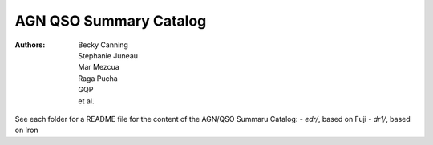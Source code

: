 ########################
AGN QSO Summary Catalog
########################

:Authors:
    Becky Canning,
    Stephanie Juneau,
    Mar Mezcua,
    Raga Pucha, 
    GQP, 
    et al.,


See each folder for a README file for the content of the AGN/QSO Summaru Catalog:
- `edr/`, based on Fuji
- `dr1/`, based on Iron
